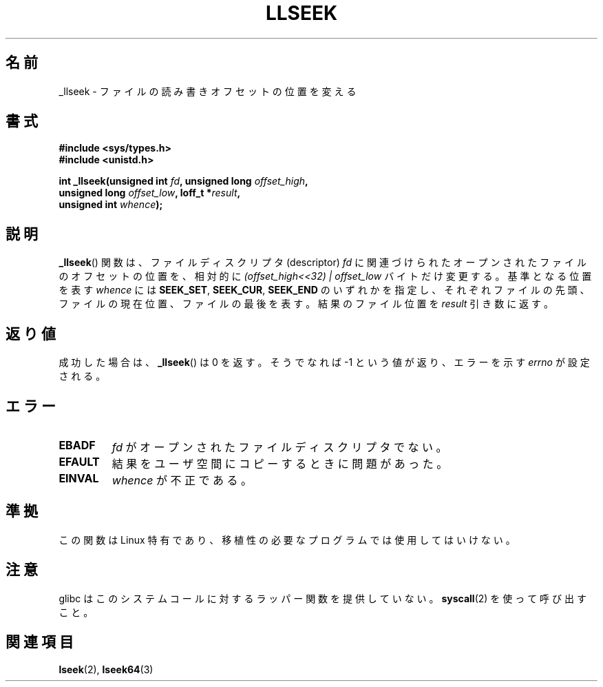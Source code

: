 .\" Copyright (C) 1995 Andries Brouwer (aeb@cwi.nl)
.\"
.\" Permission is granted to make and distribute verbatim copies of this
.\" manual provided the copyright notice and this permission notice are
.\" preserved on all copies.
.\"
.\" Permission is granted to copy and distribute modified versions of this
.\" manual under the conditions for verbatim copying, provided that the
.\" entire resulting derived work is distributed under the terms of a
.\" permission notice identical to this one.
.\"
.\" Since the Linux kernel and libraries are constantly changing, this
.\" manual page may be incorrect or out-of-date.  The author(s) assume no
.\" responsibility for errors or omissions, or for damages resulting from
.\" the use of the information contained herein.  The author(s) may not
.\" have taken the same level of care in the production of this manual,
.\" which is licensed free of charge, as they might when working
.\" professionally.
.\"
.\" Formatted or processed versions of this manual, if unaccompanied by
.\" the source, must acknowledge the copyright and authors of this work.
.\"
.\" Written 10 June 1995 by Andries Brouwer <aeb@cwi.nl>
.\" Modified Thu Oct 31 15:16:23 1996 by Eric S. Raymond <esr@thyrsus.com>
.\"
.\"*******************************************************************
.\"
.\" This file was generated with po4a. Translate the source file.
.\"
.\"*******************************************************************
.TH LLSEEK 2 2007\-06\-01 Linux "Linux Programmer's Manual"
.SH 名前
_llseek \- ファイルの読み書きオフセットの位置を変える
.SH 書式
.nf
\fB#include <sys/types.h>\fP
\fB#include <unistd.h>\fP
.sp
\fBint _llseek(unsigned int \fP\fIfd\fP\fB, unsigned long \fP\fIoffset_high\fP\fB,\fP
\fB            unsigned long \fP\fIoffset_low\fP\fB, loff_t *\fP\fIresult\fP\fB,\fP
\fB            unsigned int \fP\fIwhence\fP\fB);\fP
.fi
.SH 説明
\fB_llseek\fP()  関数は、ファイルディスクリプタ (descriptor)  \fIfd\fP
に関連づけられたオープンされたファイルのオフセットの位置を、相対的に \fI(offset_high<<32) | offset_low\fP
バイトだけ変更する。 基準となる位置を表す \fIwhence\fP には \fBSEEK_SET\fP, \fBSEEK_CUR\fP, \fBSEEK_END\fP
のいずれかを指定し、それぞれ ファイルの先頭、ファイルの現在位置、 ファイルの最後を表す。 結果のファイル位置を \fIresult\fP 引き数に返す。
.SH 返り値
成功した場合は、 \fB_llseek\fP()  は 0 を返す。 そうでなれば \-1 という値が返り、エラーを示す \fIerrno\fP が設定される。
.SH エラー
.TP 
\fBEBADF\fP
\fIfd\fP がオープンされたファイルディスクリプタでない。
.TP 
\fBEFAULT\fP
結果をユーザ空間にコピーするときに問題があった。
.TP 
\fBEINVAL\fP
\fIwhence\fP が不正である。
.SH 準拠
この関数は Linux 特有であり、移植性の必要なプログラムでは使用してはいけない。
.SH 注意
glibc はこのシステムコールに対するラッパー関数を提供していない。 \fBsyscall\fP(2)  を使って呼び出すこと。
.SH 関連項目
\fBlseek\fP(2), \fBlseek64\fP(3)
